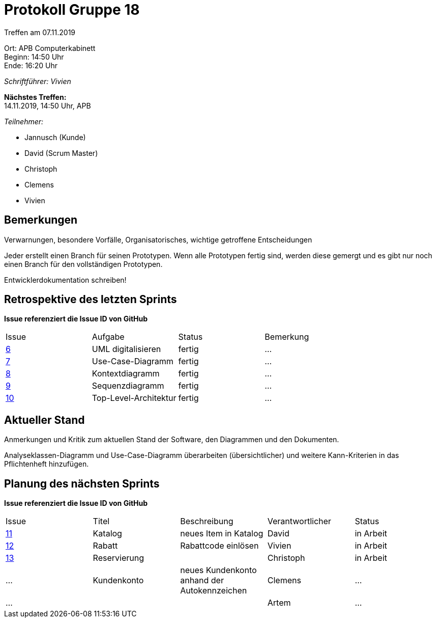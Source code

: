 = Protokoll Gruppe 18

Treffen am 07.11.2019

Ort:      APB Computerkabinett +
Beginn:   14:50 Uhr +
Ende:     16:20 Uhr

__Schriftführer: Vivien__

*Nächstes Treffen:* +
14.11.2019, 14:50 Uhr, APB

__Teilnehmer:__
//Tabellarisch oder Aufzählung, Kennzeichnung von Teilnehmern mit besonderer Rolle (z.B. Kunde)

- Jannusch (Kunde)
- David (Scrum Master)
- Christoph
- Clemens
- Vivien

== Bemerkungen
Verwarnungen, besondere Vorfälle, Organisatorisches, wichtige getroffene Entscheidungen

Jeder erstellt einen Branch für seinen Prototypen. Wenn alle Prototypen fertig sind, werden diese gemergt und es gibt nur noch einen Branch für den vollständigen Prototypen. +

Entwicklerdokumentation schreiben! +


== Retrospektive des letzten Sprints
*Issue referenziert die Issue ID von GitHub*
// Wie ist der Status der im letzten Sprint erstellten Issues/veteilten Aufgaben?

// See http://asciidoctor.org/docs/user-manual/=tables
[option="headers"]
|===
|Issue |Aufgabe |Status |Bemerkung
|https://github.com/st-tu-dresden-praktikum/swt19w18/issues/6[6]     |UML digitalisieren       |fertig     |…
|https://github.com/st-tu-dresden-praktikum/swt19w18/issues/7[7]     |Use-Case-Diagramm       |fertig      |…
|https://github.com/st-tu-dresden-praktikum/swt19w18/issues/8[8]     |Kontextdiagramm       |fertig      |…
|https://github.com/st-tu-dresden-praktikum/swt19w18/issues/9[9]     |Sequenzdiagramm       |fertig     |…
|https://github.com/st-tu-dresden-praktikum/swt19w18/issues/10[10]     |Top-Level-Architektur      |fertig     |…
|===


== Aktueller Stand
Anmerkungen und Kritik zum aktuellen Stand der Software, den Diagrammen und den
Dokumenten.

Analyseklassen-Diagramm und Use-Case-Diagramm überarbeiten (übersichtlicher) und weitere Kann-Kriterien in das Pflichtenheft hinzufügen. 

== Planung des nächsten Sprints
*Issue referenziert die Issue ID von GitHub*

// See http://asciidoctor.org/docs/user-manual/=tables
[option="headers"]
|===
|Issue |Titel |Beschreibung |Verantwortlicher |Status
|https://github.com/st-tu-dresden-praktikum/swt19w18/issues/11[11]    |Katalog    |neues Item in Katalog          |David              |in Arbeit
|https://github.com/st-tu-dresden-praktikum/swt19w18/issues/13[12]     |Rabatt     |Rabattcode einlösen          |Vivien               |in Arbeit
|https://github.com/st-tu-dresden-praktikum/swt19w18/issues/12[13]     |Reservierung     |          |Christoph              |in Arbeit
|…     |Kundenkonto     |neues Kundenkonto anhand der Autokennzeichen          |Clemens              |…
|…     |     |          |Artem              |…
|===

